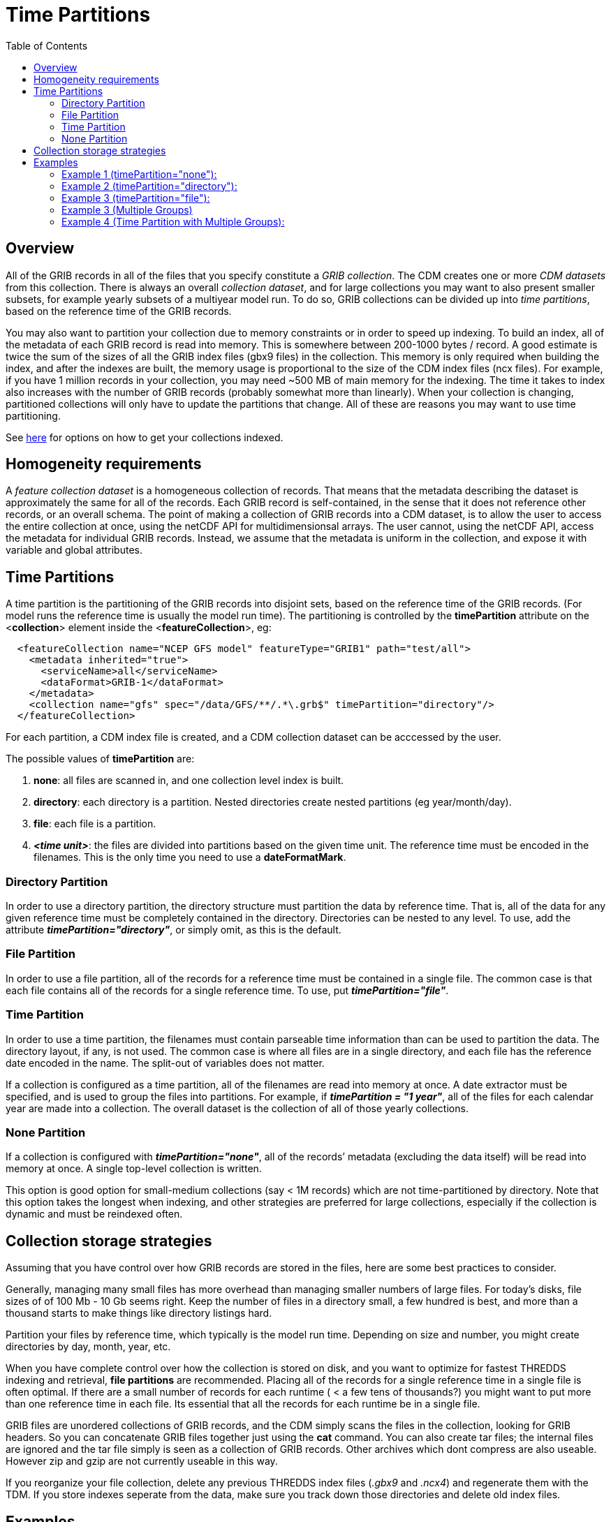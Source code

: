 :source-highlighter: coderay
[[threddsDocs]]
:toc:

= Time Partitions

== Overview

All of the GRIB records in all of the files that you specify constitute a _GRIB collection_.
The CDM creates one or more _CDM datasets_ from this collection.
There is always an overall __collection dataset__, and for large collections you may want to also present smaller subsets, for
example yearly subsets of a multiyear model run.
To do so, GRIB collections can be divided up into __time partitions__, based on the reference time of the GRIB records.

You may also want to partition your collection due to memory constraints or in order to speed up indexing.
To build an index, all of the metadata of each GRIB record is read into memory.
This is somewhere between 200-1000 bytes / record.
A good estimate is twice the sum of the sizes of all the GRIB index files (gbx9 files) in the collection.
This memory is only required when building the index, and after the indexes are built, the memory usage is
proportional to the size of the CDM index files (ncx files).
For example, if you have 1 million records in your collection, you may need ~500 MB of main memory for the indexing.
The time it takes to index also increases with the number of GRIB records (probably somewhat more than linearly).
When your collection is changing, partitioned collections will only have to update the partitions that change.
All of these are reasons you may want to use time partitioning.

See <<TDM#,here>> for options on how to get your collections indexed.

== Homogeneity requirements

A _feature collection dataset_ is a homogeneous collection of records.
That means that the metadata describing the dataset is approximately the
same for all of the records. Each GRIB record is self-contained, in the
sense that it does not reference other records, or an overall schema.
The point of making a collection of GRIB records into a CDM dataset, is
to allow the user to access the entire collection at once, using the
netCDF API for multidimensionsal arrays. The user cannot, using the
netCDF API, access the metadata for individual GRIB records. Instead, we
assume that the metadata is uniform in the collection, and expose it
with variable and global attributes.

== Time Partitions

A time partition is the partitioning of the GRIB records into disjoint
sets, based on the reference time of the GRIB records. (For model runs
the reference time is usually the model run time). The partitioning
is controlled by the *timePartition* attribute on the
<**collection**> element inside the <**featureCollection**>, eg:

[source,xml]
-----------------------------------------------------------------------------------
  <featureCollection name="NCEP GFS model" featureType="GRIB1" path="test/all">
    <metadata inherited="true">
      <serviceName>all</serviceName>
      <dataFormat>GRIB-1</dataFormat>
    </metadata>
    <collection name="gfs" spec="/data/GFS/**/.*\.grb$" timePartition="directory"/>
  </featureCollection>
-----------------------------------------------------------------------------------

For each partition, a CDM index file is created, and a CDM collection dataset can be acccessed by the user.

The possible values of *timePartition* are:

1.  *none*: all files are scanned in, and one collection level index is built.
2.  *directory*: each directory is a partition. Nested directories create nested partitions (eg year/month/day).
3.  *file*: each file is a partition.
4.  *_<time unit>_*: the files are divided into partitions based on the given time unit. The reference time must be encoded in the filenames.
This is the only time you need to use a **dateFormatMark**.

=== Directory Partition

In order to use a directory partition, the directory structure must partition the data by reference time.
That is, all of the data for any given reference time must be completely contained in the directory.
Directories can be nested to any level.
To use, add the attribute *_timePartition="directory"_*, or simply omit, as this is the default.

=== File Partition

In order to use a file partition, all of the records for a reference time must be contained in a single file.
The common case is that each file contains all of the records for a single reference time. To use, put *_timePartition="file"_*.

=== Time Partition

In order to use a time partition, the filenames must contain parseable time information than can be used to partition the data.
The directory layout, if any, is not used.
The common case is where all files are in a single directory, and each file has the reference date encoded in the name.
The split-out of variables does not matter.

If a collection is configured as a time partition, all of the filenames are read into memory at once.
A date extractor must be specified, and is used to group the files into partitions.
For example, if *_timePartition = "1 year"_*, all of the files for each calendar year are made into a collection.
The overall dataset is the collection of all of those yearly collections.

=== None Partition

If a collection is configured with *_timePartition="none"_*, all of the records’ metadata (excluding the data itself) will be read into memory at once.
A single top-level collection is written.

This option is good option for small-medium collections (say < 1M records) which are not time-partitioned by directory.
Note that this option takes the longest when indexing, and other strategies
are preferred for large collections, especially if the collection is dynamic and must be reindexed often.

== Collection storage strategies

Assuming that you have control over how GRIB records are stored in the files, here are some best practices to consider.

Generally, managing many small files has more overhead than managing
smaller numbers of large files. For today’s disks, file sizes of of 100
Mb - 10 Gb seems right. Keep the number of files in a directory small, a
few hundred is best, and more than a thousand starts to make things like
directory listings hard.

Partition your files by reference time, which typically is the model run
time. Depending on size and number, you might create directories by day, month, year, etc.

When you have complete control over how the collection is stored on
disk, and you want to optimize for fastest THREDDS indexing and
retrieval, *file partitions* are recommended. Placing all of the records
for a single reference time in a single file is often optimal. If there
are a small number of records for each runtime ( < a few tens of thousands?) you might
want to put more than one reference time in each file. Its essential
that all the records for each runtime be in a single file.

GRIB files are unordered collections of GRIB records, and the CDM simply scans the files in the collection, looking for GRIB headers.
So you can concatenate GRIB files together just using the *cat* command.
You can also create tar files; the internal files are ignored and the tar file simply is seen as a collection of GRIB records.
Other archives which dont compress are also useable. However zip and gzip are not currently useable in this way.

If you reorganize your file collection, delete any previous THREDDS index files
(_.gbx9_ and _.ncx4_) and regenerate them with the TDM.
If you store indexes seperate from the data, make sure you track down those directories and delete old index files.

== Examples

=== Example 1 (timePartition="none"):

  <featureCollection featureType="GRIB1" name="gfsConus80_none" path="gribCollection/gfsConus80_none">
    <collection spec="${cdmUnitTest}/gribCollections/gfs_conus80/**/.*grib1$" timePartition="none"/>
  </featureCollection>

[source,xml]
------------------------------------------------------------------------------------------------
<featureCollection featureType="GRIB1" name="gfsConus80_none" path="gribCollection/gfsConus80_none"> # <1>
 <metadata inherited="true"> # <2>
      <documentation type="summary">This dataset blah blah blah</documentation>
      <documentation xlink:href="http://www.rda.ucar.edu/rda/docs#ds099.9"
            xlink:title="RDA Information"/>
 </metadata>

 <collection name="ds099.9" # <3>
    spec="Q:/cdmUnitTest/gribCollections/rdavm/ds099.9/PofP/**/.*grib1" # <4>
    timePartition="none"/> # <5>

   <update startup="never" trigger="allow"/> # <6>
   <tdm rewrite="test" rescan="0 0/15 * * * ? *" /> # <7>
   <gribConfig datasetTypes="TwoD Latest Best" /> # <8>
</featureCollection>
------------------------------------------------------------------------------------------------

<1>  A *featureCollection* must have a _name_, a _featureType_ and a _path_ (do *not* set an _ID_ attribute).
The name is "human readable" and may change at will.
Note that the *featureType* attribute must now equal _GRIB1_ or _GRIB2_, not plain _GRIB_.
<2>  A featureCollection is an InvDataset, so it can contain any elements an InvDataset can contain, such as metadata.
Do not set _dataType_ or _dataFormat_, as these are set automatically.
Note that we dont set the serviceName, so the defualt service is used.
<3>  The collection *name* should be short but descriptive, it must be unique across all collections on your TDS, and should not change.
<4>  The <<CollectionSpecification#,collection specification>> defines the collection of files that are in this dataset.
<5>  The partitionType is *_none_*.
<6>  This *update* element tells the TDS to use the existing indices, and to read them only when an external trigger is sent.
This is the default behavior, so could be ommitted
<7>  This *tdm* element tells the <<TDM#,TDM>> to test every 15 minutes if the collection has changed, and to rewrite the indices when it has changed.
<8>  <<GribConfig#,GRIB specific configuration>>, in this case add both the full 2D time collection dataset and the Best, and also a resolver link to
the latest file.

In this case, all files are read in by the TDS and a single collection index is made.
Two datasets (TwoD and Best)are created for the entire collection. The simplified catalog is:

image::../images/Partition-none.png[]

[source,xml]
----
  <dataset name="NCEP GFS Puerto_Rico (191km)">
    <metadata inherited="true">
      <serviceName>VirtualServices</serviceName>
      <dataType>GRID</dataType>
      <dataFormat>GRIB-2</dataFormat>
    </metadata>
    <dataset name="Full Collection (Reference / Forecast Time) Dataset" ID="fmrc/NCEP/GFS/Puerto_Rico/TwoD" urlPath="fmrc/NCEP/GFS/Puerto_Rico/TwoD">
      <documentation type="summary">Two time dimensions: reference and forecast; full access to all GRIB records</documentation>
    </dataset>
    <dataset name="Best NCEP GFS Puerto_Rico (191km) Time Series" ID="fmrc/NCEP/GFS/Puerto_Rico/Best" urlPath="fmrc/NCEP/GFS/Puerto_Rico/Best">
      <documentation type="summary">Single time dimension: for each forecast time, use GRIB record with smallest offset from reference time</documentation>
    </dataset>
    <dataset name="Latest Collection for NCEP GFS Puerto_Rico (191km)" urlPath="latest.xml">
      <serviceName>latest</serviceName>
    </dataset>
  </dataset>
----

=== Example 2 (timePartition="directory"):

[source,xml]
----
<featureCollection featureType="GRIB1" name="rdavm partition directory" path="gribCollection/pofp">
  <collection name="ds083.2-directory" spec="Q:/cdmUnitTest/gribCollections/rdavm/ds083.2/PofP/**/.*grib1" timePartition="directory"/> # <1>
</featureCollection>
----

<1>  The collection is divided into partitions by directory. In order to use this, you cannot have two GRIB records with the same
reference time in different directories.

=== Example 3 (timePartition="file"):

[source,xml]
----
<featureCollection featureType="GRIB1" name="rdavm partition directory" path="gribCollection/pofp">
  <collection name="ds083.2-directory" spec="Q:/cdmUnitTest/gribCollections/rdavm/ds083.2/PofP/**/.*grib1" timePartition="file"/> # <1>
</featureCollection>
----

<1>  The collection is divided into partitions by files. In order to use this, you cannot have two GRIB records with the same
reference time in different files.


A time partition generates one collection dataset, one dataset for each
partition, and one dataset for each individual file in the collection:

[source,xml]
-----------------------------------------------------------------------------------------------------------------------------------------
<dataset name="NAM-Polar90" ID="grib/NCEP/NAM/Polar90">
  <catalogRef xlink:href="/thredds/catalog/grib/NCEP/NAM/Polar90/collection/catalog.xml" xlink:title="collection"/>
  <catalogRef xlink:href="/thredds/catalog/grib/NCEP/NAM/Polar90/NAM-Polar90_20110301/catalog.xml" xlink:title="NAM-Polar90_20110301">
    <catalogRef xlink:href="/thredds/catalog/grib/NCEP/NAM/Polar90/NAM-Polar90_20110301/files/catalog.xml" xlink:title="files" />
  </catalogRef>
  <catalogRef xlink:href="/thredds/catalog/grib/NCEP/NAM/Polar90/NAM-Polar90_20110302/catalog.xml" xlink:title="NAM-Polar90_20110302">
    <catalogRef xlink:href="/thredds/catalog/grib/NCEP/NAM/Polar90/NAM-Polar90_20110302/files/catalog.xml" xlink:title="files" name="" />
  </catalogRef>
  ...
</dataset>
-----------------------------------------------------------------------------------------------------------------------------------------

de-referencing the catalogRefs, and simplifying:

[source,xml]
-------------------------------------------------------------------------------------------------------------------------------------
<dataset name="NAM-Polar90" ID="grib/NCEP/NAM/Polar90">
1)<dataset name="NAM-Polar90-collection" urlPath="grib/NCEP/NAM/Polar90/collection">
2)<dataset name="NAM-Polar90_20110301" urlPath="grib/NCEP/NAM/Polar90/NAM-Polar90_20110301/collection">
3)  <dataset name="NAM_Polar_90km_20110301_0000.grib2" urlPath="grib/NCEP/NAM/Polar90/files/NAM_Polar_90km_20110301_0000.grib2"/>

    <dataset name="NAM_Polar_90km_20110301_0600.grib2" urlPath="grib/NCEP/NAM/Polar90/files/NAM_Polar_90km_20110301_0600.grib2"/>
    ...
  </dataset>
4)<dataset name="NAM-Polar90_20110302-collection" urlPath="grib/NCEP/NAM/Polar90/NAM-Polar90_20110302/collection">
    <dataset name="NAM_Polar_90km_20110302_0000.grib2" urlPath="grib/NCEP/NAM/Polar90/files/NAM_Polar_90km_20110302_0000.grib2"/>

    <dataset name="NAM_Polar_90km_20110302_0600.grib2" urlPath="grib/NCEP/NAM/Polar90/files/NAM_Polar_90km_20110302_0600.grib2"/>
    ...
  </dataset>
  ...
</dataset>
-------------------------------------------------------------------------------------------------------------------------------------

1.  The overall collection dataset
2.  The first partition collection, with a partitionName =
name**_startingTime**
3.  The files in the first partition
4.  The second partition collection, etc

So the datasets that are generated from a Time Partition with **name**,
**path**, and **partitionName**:

[cols=",,,",options="header",]
|=======================================================================
|dataset |catalogRef |name |path
|collection |path/__collection/catalog.xml__ |name
|path/name__/collection__

|partitions |path/partitionName__/catalog.xml__ |partitionName
|path/partitionName/__collection__

|individual files |path/partitionName/__files/catalog.xml__ |filename
|path/__files__/filename
|=======================================================================

=== Example 3 (Multiple Groups)

When a Grib Collection contains multiple horizontal domains (i.e.
distinct Grid Definition Sections (GDS)), each domain gets placed into a
seperate group. As a rule, one can’t tell if there are seperate domains
without reading the files. If you open this collection through the CDM
(eg using ToolsUI) you would see a dataset that contains groups. The
TDS, however, separates groups into different datasets, so that each
dataset has only a single (unnamed, aka __root__) group.

[source,xml]
--------------------------------------------------------------------------------------------
 <featureCollection name="RFC" featureType="GRIB" path="grib/NPVU/RFC">
   <metadata inherited="true">
     <dataFormat>GRIB-1</dataFormat>
     <serviceName>all</serviceName>
   </metadata>
   <collection spec="/tds2012data/grib/rfc/ZETA.*grib1$" dateFormatMark="yyyyMMdd#.grib1#"/>
1) <gribConfig>
          <gdsHash from="-752078894" to="1193085709"/>
          <gdsName hash='-1960629519' groupName='KTUA:Arkansas-Red River RFC'/>
          <gdsName hash='-1819879011' groupName='KFWR:West Gulf RFC'/>
          <gdsName hash='-1571856555' groupName='KORN:Lower Mississippi RFC'/>
          <gdsName hash='-1491065322' groupName='KKRF:Missouri Basin RFC'/>
          <gdsName hash='-1017807718' groupName='TSJU:San Juan PR WFO'/>
          <gdsName hash='-1003775954' groupName='NCEP-QPE National Mosaic'/>
          <gdsName hash='-529497359' groupName='KRHA:Middle Atlantic RFC'/>
          <gdsName hash='289752153' groupName='KRSA:California-Nevada RFC-6hr'/>
          <gdsName hash='424971237' groupName='KRSA:California-Nevada RFC-1hr'/>
          <gdsName hash='511861653' groupName='KTIR:Ohio Basin RFC'/>
          <gdsName hash='880498701' groupName='KPTR:Northwest RFC'/>
          <gdsName hash='1123818409' groupName='KTAR:Northeast RFC'/>
          <gdsName hash='1174418106' groupName='KNES-National Satellite Analysis'/>
          <gdsName hash='1193085709' groupName='KMSR:North Central RFC'/>
          <gdsName hash='1464276934' groupName='KSTR:Colorado Basin RFC'/>
          <gdsName hash='1815048381' groupName='KALR:Southeast RFC'/>
   </gribConfig>

 </featureCollection>
--------------------------------------------------------------------------------------------

1.  This dataset has many different groups, and we are using a
<gribConfig> element to name them (see <<GribConfig#,below>> for
details).

==== Resulting Datasets:

For each group, this generates one collection dataset, and one dataset
for each individual file in the group:

[source,xml]
-------------------------------------------------------------------------------------------------------------------------------
<catalog>
  <dataset name="KALR:Southeast RFC" urlPath="grib/NPVU/RFC/KALR-Southeast-RFC/collection">
    <catalogRef xlink:href="/thredds/catalog/grib/NPVU/RFC/KALR-Southeast-RFC/files/catalog.xml" xlink:title="files" name="" />
  </dataset>
  <dataset name="KFWR:West Gulf RFC" urlPath="grib/NPVU/RFC/KFWR-West-Gulf-RFC/collection">
    <catalogRef xlink:href="/thredds/catalog/grib/NPVU/RFC/KFWR-West-Gulf-RFC/files/catalog.xml" xlink:title="files" name="" />
  </dataset>
  ...
</catalog>
-------------------------------------------------------------------------------------------------------------------------------

Note that the groups are sorted by name, and that there is no overall
collection for the dataset. Simplifying:

[source,xml]
---------------------------------------------------------------------------------------------------------------------
<catalog>
1)<dataset name="KALR:Southeast RFC" urlPath="grib/NPVU/RFC/KALR-Southeast-RFC/collection">
2)  <dataset name="ZETA_KALR_NWS_152_20120111.grib1" urlPath="grib/NPVU/RFC/files/ZETA_KALR_NWS_152_20120111.grib1"/>
    <dataset name="ZETA_KALR_NWS_160_20120111.grib1" urlPath="grib/NPVU/RFC/files/ZETA_KALR_NWS_160_20120111.grib1"/>
    ...
  </dataset>
3)<dataset name="KFWR:West Gulf RFC" urlPath="grib/NPVU/RFC/KFWR-West-Gulf-RFC/collection">
    <dataset name="ZETA_KFWR_NWS_152_20120111.grib1" urlPath="grib/NPVU/RFC/files/ZETA_KFWR_NWS_152_20120111.grib1"/>
    <dataset name="ZETA_KFWR_NWS_161_20120110.grib1" urlPath="grib/NPVU/RFC/files/ZETA_KFWR_NWS_161_20120110.grib1"/>
    ...
  </dataset>
   ...
 </catalog>
---------------------------------------------------------------------------------------------------------------------

1.  The first group collection dataset
2.  The files in the first group
3.  The second group collection dataset, etc

So the datasets that are generated from a Grib Collection with
*groupName* and *path* :

[cols=",,,",options="header",]
|=======================================================================
|dataset |catalogRef |name |path
|group collection |  |groupName |path/groupName/_collection_

|individual files |path/groupName/files/catalog.xml |filename
|path/_files_/filename
|=======================================================================

=== Example 4 (Time Partition with Multiple Groups):

Here is a time partitioned dataset with multiple groups:

[source,xml]
------------------------------------------------------------------------------
 <featureCollection name="NCDC-CFSR" featureType="GRIB" path="grib/NCDC/CFSR">
   <metadata inherited="true">
     <dataFormat>GRIB-2</dataFormat>
   </metadata>
   <collection spec="G:/nomads/cfsr/timeseries/**/.*grb2$"
1)     timePartition="directory"
2)     dateFormatMark="#timeseries/#yyyyMM"/>
   <update startup="true" trigger="allow"/>
   <gribConfig>
3)   <gdsHash from="1450218978" to="1450192070"/>
4)   <gdsName hash='1450192070' groupName='FLX GaussianT382'/>
     <gdsName hash='2079260842' groupName='FLX GaussianT62'/>
      ...
5)   <intvFilter excludeZero="true"/>
   </gribConfig>
 </featureCollection>
------------------------------------------------------------------------------

1.  Partition the files by which directory they are in (the files must
be time partitioned by the directories)
2.  One still needs a date extractor from the filename, even when using
a directory partition.
3.  Minor errors in GRIB coding can create spurious differernces in the
GDS. Here we correct one such problem (see <<GribConfig#,below>>
for details).
4.  Group renaming as in example 2
5.  Exclude GRIB records that have a time coordinate interval of (0,0)
(see <<GribConfig#,below>> for details).

==== Resulting Datasets:

A time partition with multiple groups generates an _overall collection
dataset_ for each group, a collection dataset for each group in each
partition, and a dataset for each individual file:

[source,xml]
----------------------------------------------------------------------------------------------------------------------
<dataset name="NCDC-CFSR" ID="grib/NCDC/CFSR">
1) <catalogRef xlink:href="/thredds/catalog/grib/NCDC/CFSR/collection/catalog.xml" xlink:title="collection" name="" />
4) <catalogRef xlink:href="/thredds/catalog/grib/NCDC/CFSR/200808/catalog.xml" xlink:title="200808" name="" />
8) <catalogRef xlink:href="/thredds/catalog/grib/NCDC/CFSR/200809/catalog.xml" xlink:title="200809" name="" />
   ...
</dataset>
----------------------------------------------------------------------------------------------------------------------

de-referencing the catalogRefs, and simplifying:

[source,xml]
--------------------------------------------------------------------------------------------------------------------------------------------
<dataset name="NCDC-CFSR" ID="grib/NCDC/CFSR">

1)<dataset name="NCDC-CFSR">
2)  <dataset name="FLX GaussianT382" urlPath="grib/NCDC/CFSR/NCDC-CFSR/FLX-GaussianT382"/>
3)  <dataset name="FLX GaussianT62" urlPath="grib/NCDC/CFSR/NCDC-CFSR/FLX-GaussianT62">
    ...
  </dataset>

4)<dataset name="200808" >
5)  <dataset name="FLX GaussianT382" urlPath="grib/NCDC/CFSR/200808/FLX-GaussianT382">
6)     <catalogRef xlink:href="/thredds/catalog/grib/NCDC/CFSR/200808/FLX-GaussianT382/files/catalog.xml" xlink:title="files" name="" />

    </dataset>
7)  <dataset name="FLX GaussianT62" urlPath="grib/NCDC/CFSR/200808/FLX-GaussianT62">
         <catalogRef xlink:href="/thredds/catalog/grib/NCDC/CFSR/200808/FLX-GaussianT62/files/catalog.xml" xlink:title="files" name="" />
    </dataset>
    ...
  </dataset>
8)<dataset name="200809" >
  ...

</dataset>
--------------------------------------------------------------------------------------------------------------------------------------------

1.  Container for the overall collection datasets
2.  The overall collection for the first group
3.  The overall collection for the second group, etc
4.  Container for the first partition
5.  The collection dataset for the first group of the first partition
6.  The individual files for the first group of the first partition, etc
7.  The collection dataset for the second group of the first partition,
etc.
8.  Container for the second partition, etc

So the datasets that are generated from a Time Partition with **name**,
**path**, **groupName**, and **partitionName**:

[cols=",,,",options="header",]
|=======================================================================
|dataset |catalogRef |name |path
|overall collection for group |path/groupName/__collection/catalog.xml__
|groupName |path/name/groupName

|collection for partition and group |path/partitionName__/catalog.xml__
|groupName |path/partitionName/groupName

|individual files |path/partitionName/groupName/__files/catalog.xml__
|partitionName/filename |path/__files__/filename
|=======================================================================

'''''

image:../../thread.png[image] This document was last updated MAr 2016

